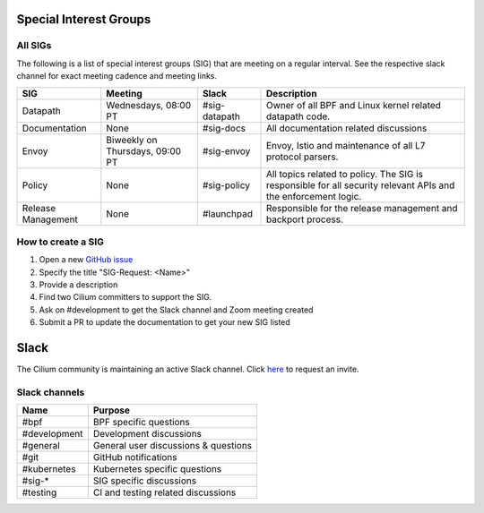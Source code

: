 .. only:: not (epub or latex or html)

    WARNING: You are looking at unreleased Cilium documentation.
    Please use the official rendered version released here:
    https://docs.cilium.io

Special Interest Groups
=======================

All SIGs
--------

The following is a list of special interest groups (SIG) that are meeting on a
regular interval. See the respective slack channel for exact meeting cadence
and meeting links.

====================== ===================================== ============= ================================================================================
SIG                    Meeting                               Slack         Description
====================== ===================================== ============= ================================================================================
Datapath               Wednesdays, 08:00 PT                  #sig-datapath Owner of all BPF and Linux kernel related datapath code.
Documentation          None                                  #sig-docs     All documentation related discussions
Envoy                  Biweekly on Thursdays, 09:00 PT       #sig-envoy    Envoy, Istio and maintenance of all L7 protocol parsers.
Policy                 None                                  #sig-policy   All topics related to policy. The SIG is responsible for all security relevant APIs and the enforcement logic.
Release Management     None                                  #launchpad    Responsible for the release management and backport process.
====================== ===================================== ============= ================================================================================

How to create a SIG
-------------------

1. Open a new `GitHub issue <https://github.com/cilium/cilium/issues>`_
2. Specify the title "SIG-Request: <Name>"
3. Provide a description
4. Find two Cilium committers to support the SIG.
5. Ask on #development to get the Slack channel and Zoom meeting created
6. Submit a PR to update the documentation to get your new SIG listed

Slack
=====

The Cilium community is maintaining an active Slack channel. Click `here
<https://cilium.herokuapp.com>`_ to request an invite. 

Slack channels
--------------


==================== ============================================================
Name                 Purpose
==================== ============================================================
#bpf                 BPF specific questions
#development         Development discussions
#general             General user discussions & questions
#git                 GitHub notifications
#kubernetes          Kubernetes specific questions
#sig-*               SIG specific discussions
#testing             CI and testing related discussions
==================== ============================================================

.. _`Policy-Zoom`: https://zoom.us/j/878657504
